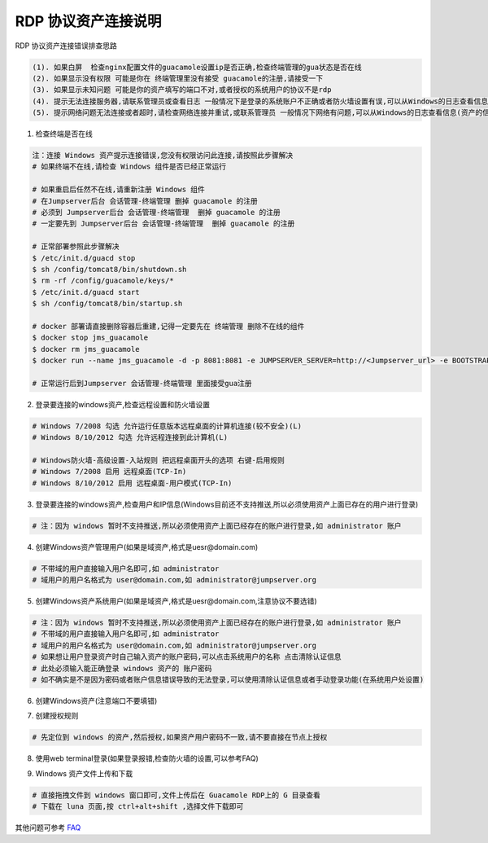 RDP 协议资产连接说明
------------------------------

RDP 协议资产连接错误排查思路

.. code-block:: vim

    (1). 如果白屏  检查nginx配置文件的guacamole设置ip是否正确,检查终端管理的gua状态是否在线
    (2). 如果显示没有权限 可能是你在 终端管理里没有接受 guacamole的注册,请接受一下
    (3). 如果显示未知问题 可能是你的资产填写的端口不对,或者授权的系统用户的协议不是rdp
    (4). 提示无法连接服务器,请联系管理员或查看日志 一般情况下是登录的系统账户不正确或者防火墙设置有误,可以从Windows的日志查看信息(资产的信息填写不正确也会报这个错误)
    (5). 提示网络问题无法连接或者超时,请检查网络连接并重试,或联系管理员 一般情况下网络有问题,可以从Windows的日志查看信息(资产的信息填写不正确也会报这个错误)

1. 检查终端是否在线

.. image:: _static/img/faq_windows_01.jpg

.. code-block:: shell

    注：连接 Windows 资产提示连接错误,您没有权限访问此连接,请按照此步骤解决
    # 如果终端不在线,请检查 Windows 组件是否已经正常运行

    # 如果重启后任然不在线,请重新注册 Windows 组件
    # 在Jumpserver后台 会话管理-终端管理 删掉 guacamole 的注册
    # 必须到 Jumpserver后台 会话管理-终端管理  删掉 guacamole 的注册
    # 一定要先到 Jumpserver后台 会话管理-终端管理  删掉 guacamole 的注册

    # 正常部署参照此步骤解决
    $ /etc/init.d/guacd stop
    $ sh /config/tomcat8/bin/shutdown.sh
    $ rm -rf /config/guacamole/keys/*
    $ /etc/init.d/guacd start
    $ sh /config/tomcat8/bin/startup.sh

    # docker 部署请直接删除容器后重建,记得一定要先在 终端管理 删除不在线的组件
    $ docker stop jms_guacamole
    $ docker rm jms_guacamole
    $ docker run --name jms_guacamole -d -p 8081:8081 -e JUMPSERVER_SERVER=http://<Jumpserver_url> -e BOOTSTRAP_TOKEN=nwv4RdXpM82LtSvm wojiushixiaobai/guacamole:1.4.5

    # 正常运行后到Jumpserver 会话管理-终端管理 里面接受gua注册

2. 登录要连接的windows资产,检查远程设置和防火墙设置

.. code-block:: vim

    # Windows 7/2008 勾选 允许运行任意版本远程桌面的计算机连接(较不安全)(L)
    # Windows 8/10/2012 勾选 允许远程连接到此计算机(L)

    # Windows防火墙-高级设置-入站规则 把远程桌面开头的选项 右键-启用规则
    # Windows 7/2008 启用 远程桌面(TCP-In)
    # Windows 8/10/2012 启用 远程桌面-用户模式(TCP-In)

3. 登录要连接的windows资产,检查用户和IP信息(Windows目前还不支持推送,所以必须使用资产上面已存在的用户进行登录)

.. code-block:: vim

    # 注：因为 windows 暂时不支持推送,所以必须使用资产上面已经存在的账户进行登录,如 administrator 账户

.. image:: _static/img/faq_windows_02.jpg

4. 创建Windows资产管理用户(如果是域资产,格式是uesr@domain.com)

.. code-block:: vim

    # 不带域的用户直接输入用户名即可,如 administrator
    # 域用户的用户名格式为 user@domain.com,如 administrator@jumpserver.org

.. image:: _static/img/faq_windows_03.jpg

5. 创建Windows资产系统用户(如果是域资产,格式是uesr@domain.com,注意协议不要选错)

.. code-block:: vim

    # 注：因为 windows 暂时不支持推送,所以必须使用资产上面已经存在的账户进行登录,如 administrator 账户
    # 不带域的用户直接输入用户名即可,如 administrator
    # 域用户的用户名格式为 user@domain.com,如 administrator@jumpserver.org
    # 如果想让用户登录资产时自己输入资产的账户密码,可以点击系统用户的名称 点击清除认证信息
    # 此处必须输入能正确登录 windows 资产的 账户密码
    # 如不确实是不是因为密码或者账户信息错误导致的无法登录,可以使用清除认证信息或者手动登录功能(在系统用户处设置)

.. image:: _static/img/faq_windows_04.jpg

6. 创建Windows资产(注意端口不要填错)

.. image:: _static/img/faq_windows_05.jpg

7. 创建授权规则

.. code-block:: vim

    # 先定位到 windows 的资产,然后授权,如果资产用户密码不一致,请不要直接在节点上授权

.. image:: _static/img/faq_windows_06.jpg

8. 使用web terminal登录(如果登录报错,检查防火墙的设置,可以参考FAQ)

.. image:: _static/img/faq_windows_07.jpg

9. Windows 资产文件上传和下载

.. code-block:: vim

    # 直接拖拽文件到 windows 窗口即可,文件上传后在 Guacamole RDP上的 G 目录查看
    # 下载在 luna 页面,按 ctrl+alt+shift ,选择文件下载即可

.. image:: _static/img/faq_windows_08.jpg

其他问题可参考 `FAQ <faq.html>`_
